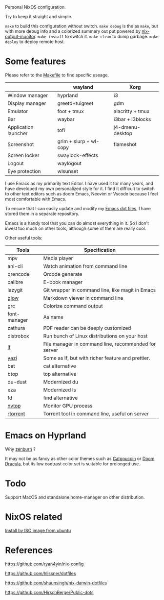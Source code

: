 Personal NixOS configuration.

Try to keep it straight and simple.

=make= to build this configuration without switch.
=make debug= is the as =make=, but with more debug info and a colorized summary out put powered by [[https://github.com/maralorn/nix-output-monitor][nix-output-monitor]].
=make install= to switch it.
=make clean= to dump garbage.
=make deploy= to deploy remote host.

* Some features
Please refer to the [[file:Makefile][Makefile]] to find specific useage.
|                      | wayland                | Xorg             |
|----------------------+------------------------+------------------|
| Window manager       | hyprland               | i3               |
| Display manager      | greetd+tuigreet        | gdm              |
| Emulator             | foot + tmux            | alacritty + tmux |
| Bar                  | waybar                 | i3bar + i3blocks |
| Application launcher | tofi                   | j4-dmenu-desktop |
| Screenshot           | grim + slurp + wl-copy | flameshot        |
| Screen locker        | swaylock-effects       |                  |
| Logout               | waylogout              |                  |
| Eye protection       | wlsunset               |                  |

I use Emacs as my primarily text Editor. I have used it for many years, and have developed my own personalized style for it. I find it difficult to switch to other text editors such as doom Emacs, Neovim or Vscode because I feel most comfortable with Emacs.

To ensure that I can easily update and modify my [[https://github.com/fymen/.emacs.d][Emacs dot files]], I have stored them in a separate repository.

Emacs is a handy tool that you can do almost everything in it. So I don't invest too much on other tools, although some of them are really cool.

Other useful tools:
| Tools        | Specification                                        |
|--------------+------------------------------------------------------|
| mpv          | Media player                                         |
| ani-cli      | Watch animation from command line                    |
| qrencode     | Qrcode generate                                      |
| calibre      | E-book manager                                       |
| lazygit      | Git wrapper in command line, like magit in Emacs     |
| [[https://github.com/charmbracelet/glow][glow]]         | Markdown viewer in command line                      |
| grc          | Colorize command output                              |
| font-manager | As name                                              |
| zathura      | PDF reader can be deeply customized                  |
| distrobox    | Run bunch of Linux distributions on your host        |
| [[https://github.com/gokcehan/lf][lf]]           | File manager in command line, recommended for server |
| [[https://github.com/sxyazi/yazi][yazi]]         | Some as lf, but with richer feature and prettier.    |
| bat          | cat alternative                                      |
| btop         | top alternative                                      |
| du-dust      | Modernized du                                        |
| eza          | Modernized ls                                        |
| fd           | find alternative                                     |
| [[https://github.com/Syllo/nvtop][nvtop]]        | Monitor GPU process                                  |
| [[https://github.com/rakshasa/rtorrent][rtorrent]]     | Torrent tool in command line, useful on server       |

* Emacs on Hyprland
#+attr_html: :width 800
[[file:samples/emacs-hyprland.jpg]]

Why [[https://github.com/bbatsov/zenburn-emacs][zenburn]] ?

It may not be as fancy as other color themes such as [[https://github.com/catppuccin/catppuccin][Catppuccin]] or [[https://github.com/doomemacs/doomemacs][Doom Dracula]], but its low contrast color set is suitable for prolonged use.

* Todo
Support MacOS and standalone home-manager on other distribution.

* NixOS related
[[https://github.com/fymen/roaming/blob/master/20231228093754-install_nixos_from_ubuntu.org][Install by ISO image from ubuntu]]

* References
https://github.com/ryan4yin/nix-config

https://github.com/hlissner/dotfiles

https://github.com/shaunsingh/nix-darwin-dotfiles

https://github.com/HirschBerge/Public-dots
